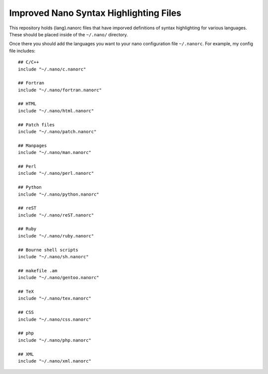***************************************
Improved Nano Syntax Highlighting Files
***************************************

This repository holds {lang}.nanorc files that have imporved 
definitions of syntax highlighting for various languages.
These should be placed inside of the ``~/.nano/`` directory.

Once there you should add the languages you want to your
nano configuration file ``~/.nanorc``.  For example, 
my config file includes::

    ## C/C++
    include "~/.nano/c.nanorc"

    ## Fortran
    include "~/.nano/fortran.nanorc"

    ## HTML
    include "~/.nano/html.nanorc"

    ## Patch files
    include "~/.nano/patch.nanorc"

    ## Manpages
    include "~/.nano/man.nanorc"

    ## Perl
    include "~/.nano/perl.nanorc"

    ## Python
    include "~/.nano/python.nanorc"

    ## reST
    include "~/.nano/reST.nanorc"

    ## Ruby
    include "~/.nano/ruby.nanorc"

    ## Bourne shell scripts
    include "~/.nano/sh.nanorc"

    ## makefile .am
    include "~/.nano/gentoo.nanorc"

    ## TeX
    include "~/.nano/tex.nanorc"

    ## CSS
    include "~/.nano/css.nanorc"

    ## php
    include "~/.nano/php.nanorc"

    ## XML
    include "~/.nano/xml.nanorc"

